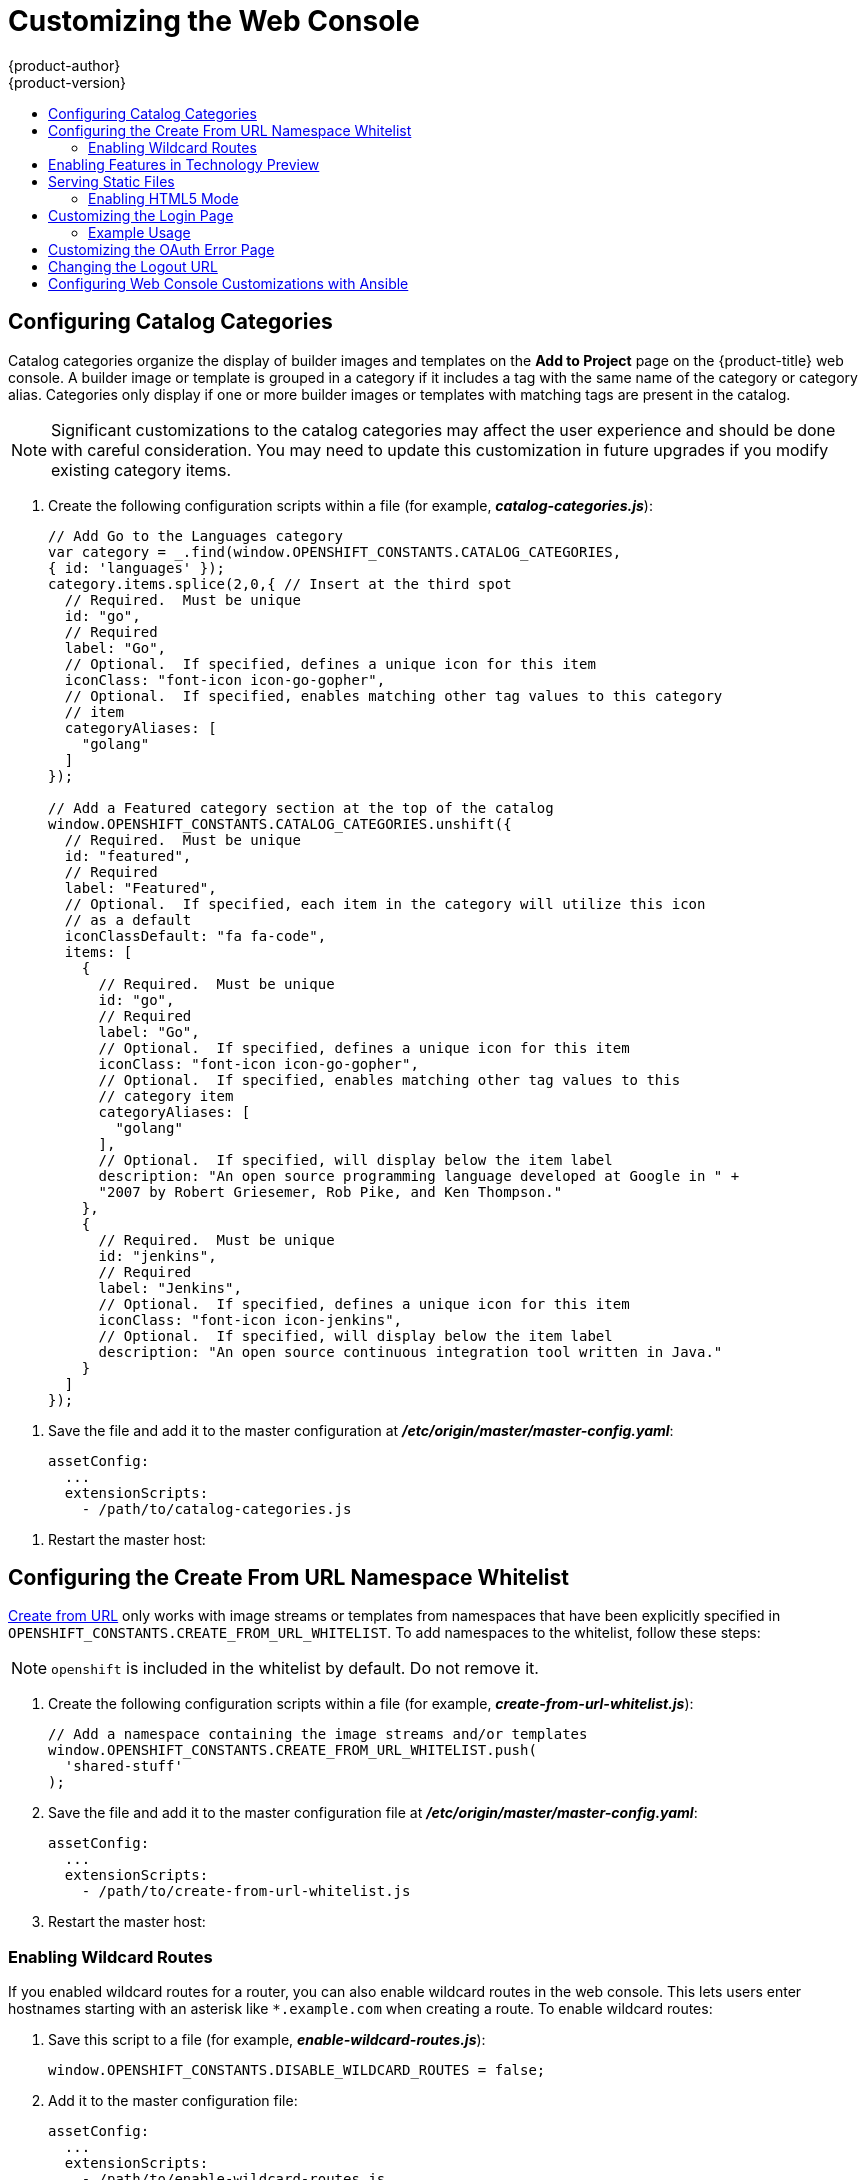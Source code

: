 [[install-config-web-console-customization]]
= Customizing the Web Console
{product-author}
{product-version}
:data-uri:
:icons:
:experimental:
:toc: macro
:toc-title:
:prewrap!:

toc::[]

ifdef::openshift-origin,openshift-enterprise[]
== Overview

Administrators can customize the
xref:../architecture/infrastructure_components/web_console.adoc#architecture-infrastructure-components-web-console[web
console] using extensions, which let you run scripts and load custom stylesheets
when the web console loads. Extension scripts allow you to override the default
behavior of the web console and customize it for your needs.

For example, extension scripts can be used to add your own
company's branding or to add company-specific capabilities. A common use case
for this is rebranding or white-labelling for different environments. You can
use the same extension code, but provide settings that change the web console.
You can change the look and feel of nearly any aspect of the user interface in
this way.

[[loading-custom-scripts-and-stylesheets]]
== Loading Extension Scripts and Stylesheets

To add scripts and stylesheets, edit the
xref:../install_config/master_node_configuration.adoc#install-config-master-node-configuration[master configuration
file]. The scripts and stylesheet files must exist on the Asset Server and are
added with the following options:

[source, yaml]
----
assetConfig:
  ...
  extensionScripts:
    - /path/to/script1.js
    - /path/to/script2.js
    - ...
  extensionStylesheets:
    - /path/to/stylesheet1.css
    - /path/to/stylesheet2.css
    - ...
----

[NOTE]
====
Wrap extension scripts in an Immediately Invoked Function Expression (IIFE).
This ensures that you do not create global variables that conflict with the
names used by the web console or by other extensions. For example:

[source, javascript]
----
(function() {
  // Put your extension code here...
}());
----
====


Relative paths are resolved relative to the master configuration file. To pick
up configuration changes, restart the server.

Custom scripts and stylesheets are read once at server start time. To make
developing extensions easier, you can reload scripts and stylesheets on every
request by enabling development mode with the following setting:

[source, yaml]
----
assetConfig:
  ...
  extensionDevelopment: true
----

When set, the web console reloads any changes to existing extension script or
stylesheet files when you refresh the page in your browser. You still must
restart the server when adding new extension stylesheets or scripts, however.
This setting is only recommended for testing changes and not for production.

The examples in the following sections show common ways you can customize the
web console.

[NOTE]
====
Additional extension examples are available in the
link:https://github.com/openshift/origin-web-console/tree/master/extensions/examples[OpenShift
Origin] repository on GitHub.
====

[[setting-extension-properties]]
=== Setting Extension Properties

If you have a specific extension, but want to use different text in it for each
of the environments, you can define the environment in the
*_master-config.yaml_* file, and use the same extension script across
environments. Pass settings from the *_master-config.yaml_* file to be used by
the extension using the
xref:../install_config/master_node_configuration.adoc#master-config-asset-config[`extensionProperties`
mechanism]:

[source,yaml]
----
assetConfig:
  extensionDevelopment: true
  extensionProperties:
    doc_url: https://docs.openshift.com
    key1: value1
    key2: value2
  extensionScripts:
----

This results in a global variable that can be accessed by the extension, as if
the following code was executed:

[source, javascript]
----
window.OPENSHIFT_EXTENSION_PROPERTIES = {
  doc_url: "https://docs.openshift.com",
  key1: "value1",
  key2: "value2",
}
----

[[extension-option-for-external-logging-solutions]]
== Extension Option for External Logging Solutions

As of {product-title} 3.6, there is an extension option to link to external
logging solutions instead of using {product-title}'s EFK logging stack:

----
'use strict';
angular.module("mylinkextensions", ['openshiftConsole'])
       .run(function(extensionRegistry) {
          extensionRegistry.add('log-links', _.spread(function(resource, options) {
            return {
              type: 'dom',
              node: '<span><a href="https://extension-point.example.com">' + resource.metadata.name + '</a><span class="action-divider">|</span></span>'
            };
          }));
       });
hawtioPluginLoader.addModule("mylinkextensions");
----

The URL to the logging stack you are wanting to access
(`\https://extension-point.example.com`, in this example) must be a valid HTTPS
URL.

The `resource` argument is the object that the logs are for (for example, a pod,
deployment configuration, or build).

The `options` objects are the log options we pass to the log REST API
endpoint, including `options.container` and `options.version`.

The `options` argument depends on the kind of object, but will contain
information like the specific container to pull logs for (`options.container`),
or which replication controller the logs are for when getting logs for a
deployment configuration (`options.version`).

For pods, `options.container` specifies the pod container name (for example,
`"my-container"`). For deployment configurations, `options.version` specifies
the deployment version number (for example, `"2"`).

Save this script to a file and add it to the master configuration file. Then,
restart the master host:

----
ifdef::openshift-origin[]
# systemctl restart origin-master
endif::[]
ifdef::openshift-enterprise[]
# systemctl restart atomic-openshift-master
endif::[]
----

[[customizing-the-logo]]
== Customizing the Logo

The following style changes the logo in the web console header:

[source, css]
----
#header-logo {
  background-image: url("https://www.example.com/images/logo.png");
  width: 190px;
  height: 20px;
}
----

. Replace the *example.com* URL with a URL to an actual image, and adjust the
width and height. The ideal height is *20px*.

. Save the style to a file (for example, *_logo.css_*) and add it to the master
configuration file:
+
[source, yaml]
----
assetConfig:
  ...
  extensionStylesheets:
    - /path/to/logo.css
----

. Restart the master host:
+
----
ifdef::openshift-origin[]
# systemctl restart origin-master
endif::[]
ifdef::openshift-enterprise[]
# systemctl restart atomic-openshift-master
endif::[]
----

[[changing-links-to-documentation]]
== Changing Links to Documentation

Links to external documentation are shown in various sections of the web
console. The following example changes the URL for two given links to the
documentation:

[source, javascript]
----
window.OPENSHIFT_CONSTANTS.HELP['get_started_cli']      = "https://example.com/doc1.html";
window.OPENSHIFT_CONSTANTS.HELP['basic_cli_operations'] = "https://example.com/doc2.html";
----

Alternatively, you can change the base URL for all documentation links.

This example would result in the default help URL `\https://example.com/docs/welcome/index.html`:

[source, javascript]
----
window.OPENSHIFT_CONSTANTS.HELP_BASE_URL = "https://example.com/docs/"; <1>
----
<1> The path must end in a `/`.

Save this script to a file (for example, *_help-links.js_*) and add it to the
master configuration file:

[source, yaml]
----
assetConfig:
  ...
  extensionScripts:
    - /path/to/help-links.js
----

Restart the master host:

----
ifdef::openshift-origin[]
# systemctl restart origin-master
endif::[]
ifdef::openshift-enterprise[]
# systemctl restart atomic-openshift-master
endif::[]
----

[[adding-or-changing-links-to-download-the-cli]]
== Adding or Changing Links to Download the CLI

The *About* page in the web console provides download links for the
xref:../cli_reference/index.adoc#cli-reference-index[command line interface (CLI)] tools. These
links can be configured by providing both the link text and URL, so that you can
choose to point them directly to file packages, or to an external page that
points to the actual packages.

For example, to point directly to packages that can be downloaded, where the
link text is the package platform:

[source, javascript]
----
window.OPENSHIFT_CONSTANTS.CLI = {
  "Linux (32 bits)": "https://<cdn>/openshift-client-tools-linux-32bit.tar.gz",
  "Linux (64 bits)": "https://<cdn>/openshift-client-tools-linux-64bit.tar.gz",
  "Windows":         "https://<cdn>/openshift-client-tools-windows.zip",
  "Mac OS X":        "https://<cdn>/openshift-client-tools-mac.zip"
};
----

Alternatively, to point to a page that links the actual download packages, with
the *Latest Release* link text:

[source, javascript]
----
window.OPENSHIFT_CONSTANTS.CLI = {
  "Latest Release": "https://<cdn>/openshift-client-tools/latest.html"
};
----

Save this script to a file (for example, *_cli-links.js_*) and add it to the
master configuration file:

[source, yaml]
----
assetConfig:
  ...
  extensionScripts:
    - /path/to/cli-links.js
----

Restart the master host:

----
ifdef::openshift-origin[]
# systemctl restart origin-master
endif::[]
ifdef::openshift-enterprise[]
# systemctl restart atomic-openshift-master
endif::[]
----

[[customizing-the-about-page]]
=== Customizing the About Page

To provide a custom *About* page for the web console:

. Write an extension that looks like:
+
[source, javascript]
----
angular
  .module('aboutPageExtension', ['openshiftConsole'])
  .config(function($routeProvider) {
    $routeProvider
      .when('/about', {
        templateUrl: 'extensions/about/about.html',
        controller: 'AboutController'
      });
    }
  );

hawtioPluginLoader.addModule('aboutPageExtension');
----

. Save the script to a file (for example, *_about/about.js_*).

. Write a customized template.

.. Start from the version of
https://github.com/openshift/origin-web-console/blob/master/app/views/about.html[*_about.html_*]
from the OpenShift Container Platform
link:https://github.com/openshift/origin-web-console/branches[release] you are
using. Within the template, there are two angular scope variables available:
`version.master.openshift` and `version.master.kubernetes`.

.. Save the custom template to a file (for example, *_about/about.html_*).

.. Modify the master configuration file:
+
[source, yaml]
----
assetConfig:
  ...
  extensionScripts:
    - about/about.js
  ...
  extensions:
    - name: about
      sourceDirectory: /path/to/about
----

.. Restart the master host:
+
----
ifdef::openshift-origin[]
# systemctl restart origin-master
endif::[]
ifdef::openshift-enterprise[]
# systemctl restart atomic-openshift-master
endif::[]
----

[[configuring-navigation-menus]]
== Configuring Navigation Menus

[[top-navigation-dropdown-menus]]
=== Top Navigation Dropdown Menus

The top navigation bar of the web console contains the help icon and the user
dropdown menus. You can add additional menu items to these using the
link:https://github.com/openshift/angular-extension-registry[angular-extension-registry].

The available extension points are:

* `nav-help-dropdown` - the help icon dropdown menu, visible at desktop screen widths
* `nav-user-dropdown` - the user dropdown menu, visible at desktop screen widths
* `nav-dropdown-mobile` - the single menu for top navigation items at mobile screen widths

The following example extends the `nav-help-dropdown` menu, with a name of
`<myExtensionModule>`:

[NOTE]
====
`<myExtensionModule>` is a placeholder name. Each dropdown menu extension must
be unique enough so that it does not clash with any future angular modules.
====

[source, javascript]
----
angular
  .module('<myExtensionModule>', ['openshiftConsole'])
  .run([
    'extensionRegistry',
    function(extensionRegistry) {
      extensionRegistry
        .add('nav-help-dropdown', function() {
          return [
            {
              type: 'dom',
              node: '<li><a href="http://www.example.com/report" target="_blank">Report a Bug</a></li>'
            }, {
              type: 'dom',
              node: '<li class="divider"></li>'  // If you want a horizontal divider to appear in the menu
            }, {
              type: 'dom',
              node: '<li><a href="http://www.example.com/status" target="_blank">System Status</a></li>'
            }
          ];
        });
    }
  ]);

hawtioPluginLoader.addModule('<myExtensionModule>');
----

[[web-console-application-launcher]]
=== Application Launcher

The top navigation bar also contains an optional application launcher for
linking to other web applications. This dropdown menu is empty by default, but
when links are added, appears to the left of the help menu in the masthead.

. Create the configuration scripts within a file (for example,
*_applicationLauncher.js_*):
+
[source, javascript]
----
// Add items to the application launcher dropdown menu.
window.OPENSHIFT_CONSTANTS.APP_LAUNCHER_NAVIGATION = [{
  title: "Dashboard",                    // The text label
  iconClass: "fa fa-dashboard",          // The icon you want to appear
  href: "http://example.com/dashboard",  // Where to go when this item is clicked
  tooltip: 'View dashboard'              // Optional tooltip to display on hover
}, {
  title: "Manage Account",
  iconClass: "pficon pficon-user",
  href: "http://example.com/account",
  tooltip: "Update email address or password."
}];
----

. Save the file and add it to the master configuration at
*_/etc/origin/master/master-config.yaml_*:
+
[source, yaml]
----
assetConfig:
  ...
  extensionScripts:
    - /path/to/applicationLauncher.js
----

. Restart the master host:
+
----
ifdef::openshift-origin[]
# systemctl restart origin-master
endif::[]
ifdef::openshift-enterprise[]
# systemctl restart atomic-openshift-master
endif::[]
----

[[web-console-project-left-navigation]]
=== Project Left Navigation

When navigating within a project, a menu appears on the left with primary and
secondary navigation. This menu structure is defined as a constant and can be
overridden or modified.

[NOTE]
====
Significant customizations to the project navigation may affect the user
experience and should be done with careful consideration. You may need to update
this customization in future upgrades if you modify existing navigation items.
====

. Create the configuration scripts within a file (for example,
*_navigation.js_*):
+
[source, javascript]
----
// Append a new primary nav item.  This is a simple direct navigation item
// with no secondary menu.
window.OPENSHIFT_CONSTANTS.PROJECT_NAVIGATION.push({
  label: "Dashboard",           // The text label
  iconClass: "fa fa-dashboard", // The icon you want to appear
  href: "/dashboard"            // Where to go when this nav item is clicked.
                                // Relative URLs are pre-pended with the path
                                // '/project/<project-name>'
});

// Splice a primary nav item to a specific spot in the list.  This primary item has
// a secondary menu.
window.OPENSHIFT_CONSTANTS.PROJECT_NAVIGATION.splice(2, 0, { // Insert at the third spot
  label: "Git",
  iconClass: "fa fa-code",
  secondaryNavSections: [       // Instead of an href, a sub-menu can be defined
    {
      items: [
        {
          label: "Branches",
          href: "/git/branches",
          prefixes: [
            "/git/branches/"     // Defines prefix URL patterns that will cause
                                 // this nav item to show the active state, so
                                 // tertiary or lower pages show the right context
          ]
        }
      ]
    },
    {
      header: "Collaboration",   // Sections within a sub-menu can have an optional header
      items: [
        {
          label: "Pull Requests",
          href: "/git/pull-requests",
          prefixes: [
            "/git/pull-requests/"
          ]
        }
      ]
    }
  ]
});

// Add a primary item to the top of the list.  This primary item is shown conditionally.
window.OPENSHIFT_CONSTANTS.PROJECT_NAVIGATION.unshift({
  label: "Getting Started",
  iconClass: "pficon pficon-screen",
  href: "/getting-started",
  prefixes: [                   // Primary nav items can also specify prefixes to trigger
    "/getting-started/"         // active state
  ],
  isValid: function() {         // Primary or secondary items can define an isValid
    return isNewUser;           // function. If present it will be called to test whether
                                // the item should be shown, it should return a boolean
  }
});

// Modify an existing menu item
var applicationsMenu = _.find(window.OPENSHIFT_CONSTANTS.PROJECT_NAVIGATION, { label: 'Applications' });
applicationsMenu.secondaryNavSections.push({ // Add a new secondary nav section to the Applications menu
  // my secondary nav section
});
----

. Save the file and add it to the master configuration at
*_/etc/origin/master/master-config.yaml_*:
+
[source, yaml]
----
assetConfig:
  ...
  extensionScripts:
    - /path/to/navigation.js
----


. Restart the master host:
+
----
ifdef::openshift-origin[]
# systemctl restart origin-master
endif::[]
ifdef::openshift-enterprise[]
# systemctl restart atomic-openshift-master
endif::[]
----

endif::[]

[[configuring-catalog-categories]]
== Configuring Catalog Categories

Catalog categories organize the display of builder images and templates on the
*Add to Project* page on the {product-title} web console. A builder image or
template is grouped in a category if it includes a tag with the same name of the
category or category alias. Categories only display if one or more builder
images or templates with matching tags are present in the catalog.

[NOTE]
====
Significant customizations to the catalog categories may affect the user
experience and should be done with careful consideration. You may need to update
this customization in future upgrades if you modify existing category items.
====

. Create the following configuration scripts within a file (for example,
*_catalog-categories.js_*):
+
[source, javascript]
----
// Add Go to the Languages category
var category = _.find(window.OPENSHIFT_CONSTANTS.CATALOG_CATEGORIES,
{ id: 'languages' });
category.items.splice(2,0,{ // Insert at the third spot
  // Required.  Must be unique
  id: "go",
  // Required
  label: "Go",
  // Optional.  If specified, defines a unique icon for this item
  iconClass: "font-icon icon-go-gopher",
  // Optional.  If specified, enables matching other tag values to this category
  // item
  categoryAliases: [
    "golang"
  ]
});

// Add a Featured category section at the top of the catalog
window.OPENSHIFT_CONSTANTS.CATALOG_CATEGORIES.unshift({
  // Required.  Must be unique
  id: "featured",
  // Required
  label: "Featured",
  // Optional.  If specified, each item in the category will utilize this icon
  // as a default
  iconClassDefault: "fa fa-code",
  items: [
    {
      // Required.  Must be unique
      id: "go",
      // Required
      label: "Go",
      // Optional.  If specified, defines a unique icon for this item
      iconClass: "font-icon icon-go-gopher",
      // Optional.  If specified, enables matching other tag values to this
      // category item
      categoryAliases: [
        "golang"
      ],
      // Optional.  If specified, will display below the item label
      description: "An open source programming language developed at Google in " +
      "2007 by Robert Griesemer, Rob Pike, and Ken Thompson."
    },
    {
      // Required.  Must be unique
      id: "jenkins",
      // Required
      label: "Jenkins",
      // Optional.  If specified, defines a unique icon for this item
      iconClass: "font-icon icon-jenkins",
      // Optional.  If specified, will display below the item label
      description: "An open source continuous integration tool written in Java."
    }
  ]
});
----
====

. Save the file and add it to the master configuration at
*_/etc/origin/master/master-config.yaml_*:
+
[source, yaml]
----
assetConfig:
  ...
  extensionScripts:
    - /path/to/catalog-categories.js
----
====

. Restart the master host:
+
====
ifdef::openshift-origin[]
# systemctl restart origin-master
endif::[]
ifdef::openshift-enterprise[]
# systemctl restart atomic-openshift-master
endif::[]
====

[[configuring-the-create-from-url-namespace-whitelist]]
== Configuring the Create From URL Namespace Whitelist

xref:../dev_guide/create_from_url.adoc#dev-guide-create-from-url[Create from URL]
only works with image streams or templates from namespaces that have been
explicitly specified in `OPENSHIFT_CONSTANTS.CREATE_FROM_URL_WHITELIST`.  To add
namespaces to the whitelist, follow these steps:

[NOTE]
====
`openshift` is included in the whitelist by default. Do not remove it.
====

. Create the following configuration scripts within a file (for example,
*_create-from-url-whitelist.js_*):
+
[source, javascript]
----
// Add a namespace containing the image streams and/or templates
window.OPENSHIFT_CONSTANTS.CREATE_FROM_URL_WHITELIST.push(
  'shared-stuff'
);
----

. Save the file and add it to the master configuration file at
*_/etc/origin/master/master-config.yaml_*:
+
[source, yaml]
----
assetConfig:
  ...
  extensionScripts:
    - /path/to/create-from-url-whitelist.js
----

. Restart the master host:
+
----
ifdef::openshift-origin[]
# systemctl restart origin-master
endif::[]
ifdef::openshift-enterprise[]
# systemctl restart atomic-openshift-master
endif::[]
----

[[web-console-enable-wildcard-routes]]
=== Enabling Wildcard Routes

If you enabled wildcard routes for a router, you can also enable wildcard
routes in the web console. This lets users enter hostnames starting with an
asterisk like `*.example.com` when creating a route. To enable wildcard routes:

. Save this script to a file (for example, *_enable-wildcard-routes.js_*):
+
----
window.OPENSHIFT_CONSTANTS.DISABLE_WILDCARD_ROUTES = false;
----

. Add it to the master configuration file:
+
----
assetConfig:
  ...
  extensionScripts:
    - /path/to/enable-wildcard-routes.js
----

xref:../install_config/router/default_haproxy_router.adoc#using-wildcard-routes[Learn
how to configure HAProxy routers to allow wildcard routes].

If you enabled wildcard routes for a router, you can also enable wildcard
routes in the web console. This lets users enter hostnames starting with an
asterisk like `*.example.com` when creating a route. To enable wildcard routes:

. Save this script to a file (for example, *_enable-wildcard-routes.js_*):
+
[source, jsvascript]
----
window.OPENSHIFT_CONSTANTS.DISABLE_WILDCARD_ROUTES = false;
----

. Add it to the master configuration file:
+
[source, yaml]
----
assetConfig:
  ...
  extensionScripts:
    - /path/to/enable-wildcard-routes.js
----

. Restart the master host:
+
----
ifdef::openshift-origin[]
# systemctl restart origin-master
endif::[]
ifdef::openshift-enterprise[]
# systemctl restart atomic-openshift-master
endif::[]
----

xref:../install_config/router/default_haproxy_router.adoc#using-wildcard-routes[Learn
how to configure HAProxy routers to allow wildcard routes].

[[web-console-enable-tech-preview-feature]]
== Enabling Features in Technology Preview

Sometimes features are available in Technology Preview. By default, these
features are disabled and hidden in the web console.

To enable a Technology Preview feature:

. Save this script to a file (for example, *_tech-preview.js_*):
+
[source, javascript]
----
window.OPENSHIFT_CONSTANTS.ENABLE_TECH_PREVIEW_FEATURE.<feature_name> = true;
----

. Add it to the master configuration file:
+
[source, javascript]
----
assetConfig:
  ...
  extensionScripts:
    - /path/to/tech-preview.js
----

. Restart the master host:
+
----
ifdef::openshift-origin[]
# systemctl restart origin-master
endif::[]
ifdef::openshift-enterprise[]
# systemctl restart atomic-openshift-master
endif::[]
----

[[serving-static-files]]
== Serving Static Files

You can serve other files from the Asset Server as well. For example, you might
want to make the CLI executable available for download from the web console or
add images to use in a custom stylesheet.

Add the directory with the files you want using the following configuration
option:

[source, yaml]
----
assetConfig:
  ...
  extensions:
    - name: images
      sourceDirectory: /path/to/my_images
----

The files under the *_/path/to/my_images_* directory will be available under the
URL _/<context>/extensions/images_ in the web console.

To reference these files from a stylesheet, you should generally use a relative
path. For example:

[source, css]
----
#header-logo {
  background-image: url("../extensions/images/my-logo.png");
}
----

[[enabling-html5-mode]]
=== Enabling HTML5 Mode

The web console has a special mode for supporting certain static web
applications that use the HTML5 history API:

[source, yaml]
----
assetConfig:
  ...
  extensions:
    - name: my_extension
      sourceDirectory: /path/to/myExtension
      html5Mode: true
----

Setting `html5Mode` to *true* enables two behaviors:

. Any request for a non-existent file under
*_/<context>/extensions/my_extension/_* instead serves
*_/path/to/myExtension/index.html_* rather than a "404 Not Found" page.
. The element `<base href="/">` will be rewritten in
*_/path/to/myExtension/index.html_* to use the actual base depending on the
asset configuration; only this exact string is rewritten.

This is needed for JavaScript frameworks such as AngularJS that require `base`
to be set in *_index.html_*.

[[customizing-the-login-page]]
== Customizing the Login Page

You can also change the login page, and the login provider selection page for
the web console. Run the following commands to create templates you can modify:

----
$ oc adm create-login-template > login-template.html
$ oc adm create-provider-selection-template > provider-selection-template.html
----

Edit the file to change the styles or add content, but be careful not to remove
any required parameters inside the curly brackets.

To use your custom login page or provider selection page, set the following
options in the master configuration file:

[source, yaml]
----
oauthConfig:
  ...
  templates:
    login: /path/to/login-template.html
    providerSelection: /path/to/provider-selection-template.html
----

Relative paths are resolved relative to the master configuration file. You must
restart the server after changing this configuration.

When there are multiple login providers configured or when the
xref:../install_config/configuring_authentication.adoc#identity-providers[`alwaysShowProviderSelection`]
option in the *_master-config.yaml_* file is set to *true*, each time a user's
token to {product-title} expires, the user is presented with this custom page
before they can proceed with other tasks.

[[custom-login-page-example-usage]]
=== Example Usage

Custom login pages can be used to create Terms of Service information. They can
also be helpful if you use a third-party login provider, like GitHub or Google,
to show users a branded page that they trust and expect before being redirected
to the authentication provider.

[[customizing-the-oauth-error-page]]
== Customizing the OAuth Error Page

When errors occur during authentication, you can change the page shown.

.  Run the following command to create a template you can modify:
+
----
$ oc adm create-error-template > error-template.html
----

.  Edit the file to change the styles or add content.
+
You can use the `Error` and `ErrorCode` variables in the template. To use
your custom error page, set the following option in the master configuration
file:
+
[source, yaml]
----
oauthConfig:
  ...
  templates:
    error: /path/to/error-template.html
----
+
Relative paths are resolved relative to the master configuration file.

.  You must restart the server after changing this configuration.

[[changing-the-logout-url]]
== Changing the Logout URL

You can change the location a console user is sent to when logging out of
the console by modifying the `logoutURL` parameter in the
*_/etc/origin/master/master-config.yaml_* file:

[source, yaml]
----
...
assetConfig:
  logoutURL: "http://www.example.com"
...
----

This can be useful when authenticating with
xref:../install_config/configuring_authentication.adoc#RequestHeaderIdentityProvider[Request
Header] and OAuth or
xref:../install_config/configuring_authentication.adoc#OpenID[OpenID] identity
providers, which require visiting an external URL to destroy single sign-on
sessions.

[[ansible-config-web-console-customizations]]
== Configuring Web Console Customizations with Ansible

During
xref:../install_config/install/advanced_install.adoc#install-config-install-advanced-install[advanced installations],
many modifications to the web console can be configured using
xref:../install_config/install/advanced_install.adoc#advanced-install-configuring-global-proxy[the following parameters], which are configurable in the inventory file:

- xref:changing-the-logout-url[`openshift_master_logout_url`]
- xref:loading-custom-scripts-and-stylesheets[`openshift_master_extension_scripts`]
- xref:loading-custom-scripts-and-stylesheets[`openshift_master_extension_stylesheets`]
- xref:serving-static-files[`openshift_master_extensions`]
- xref:serving-static-files[`openshift_master_oauth_template`]
- xref:../install_config/cluster_metrics.adoc#install-config-cluster-metrics[`openshift_master_metrics_public_url`]
- xref:../install_config/aggregate_logging.adoc#install-config-aggregate-logging[`openshift_master_logging_public_url`]

.Example Web Console Customization with Ansible
[source, bash]
----
# Configure logoutURL in the master config for console customization
# See: https://docs.openshift.com/enterprise/latest/install_config/web_console_customization.html#changing-the-logout-url
#openshift_master_logout_url=http://example.com

# Configure extensionScripts in the master config for console customization
# See: https://docs.openshift.com/enterprise/latest/install_config/web_console_customization.html#loading-custom-scripts-and-stylesheets
#openshift_master_extension_scripts=['/path/on/host/to/script1.js','/path/on/host/to/script2.js']

# Configure extensionStylesheets in the master config for console customization
# See: https://docs.openshift.com/enterprise/latest/install_config/web_console_customization.html#loading-custom-scripts-and-stylesheets
#openshift_master_extension_stylesheets=['/path/on/host/to/stylesheet1.css','/path/on/host/to/stylesheet2.css']

# Configure extensions in the master config for console customization
# See: https://docs.openshift.com/enterprise/latest/install_config/web_console_customization.html#serving-static-files
#openshift_master_extensions=[{'name': 'images', 'sourceDirectory': '/path/to/my_images'}]

# Configure extensions in the master config for console customization
# See: https://docs.openshift.com/enterprise/latest/install_config/web_console_customization.html#serving-static-files
#openshift_master_oauth_template=/path/on/host/to/login-template.html

# Configure metricsPublicURL in the master config for cluster metrics. Ansible is also able to configure metrics for you.
# See: https://docs.openshift.com/enterprise/latest/install_config/cluster_metrics.html
#openshift_master_metrics_public_url=https://hawkular-metrics.example.com/hawkular/metrics

# Configure loggingPublicURL in the master config for aggregate logging. Ansible is also able to install logging for you.
# See: https://docs.openshift.com/enterprise/latest/install_config/aggregate_logging.html
#openshift_master_logging_public_url=https://kibana.example.com
----
